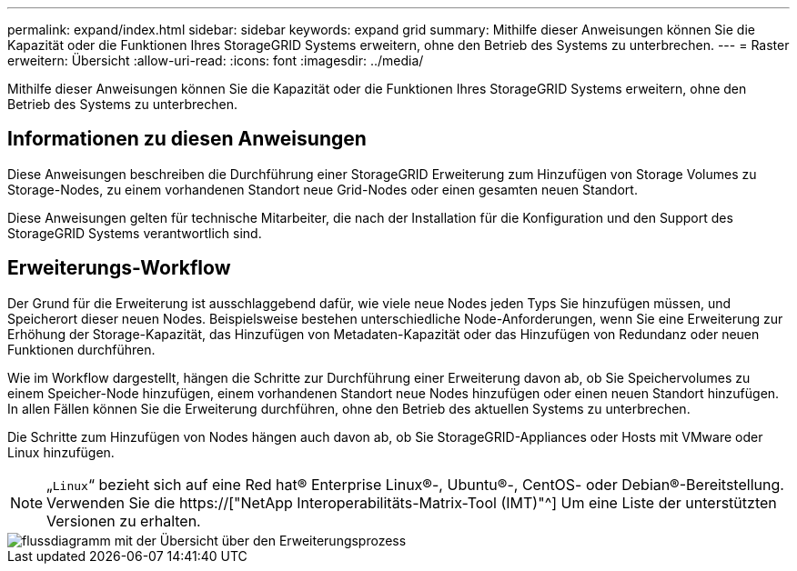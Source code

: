 ---
permalink: expand/index.html 
sidebar: sidebar 
keywords: expand grid 
summary: Mithilfe dieser Anweisungen können Sie die Kapazität oder die Funktionen Ihres StorageGRID Systems erweitern, ohne den Betrieb des Systems zu unterbrechen. 
---
= Raster erweitern: Übersicht
:allow-uri-read: 
:icons: font
:imagesdir: ../media/


[role="lead"]
Mithilfe dieser Anweisungen können Sie die Kapazität oder die Funktionen Ihres StorageGRID Systems erweitern, ohne den Betrieb des Systems zu unterbrechen.



== Informationen zu diesen Anweisungen

Diese Anweisungen beschreiben die Durchführung einer StorageGRID Erweiterung zum Hinzufügen von Storage Volumes zu Storage-Nodes, zu einem vorhandenen Standort neue Grid-Nodes oder einen gesamten neuen Standort.

Diese Anweisungen gelten für technische Mitarbeiter, die nach der Installation für die Konfiguration und den Support des StorageGRID Systems verantwortlich sind.



== Erweiterungs-Workflow

Der Grund für die Erweiterung ist ausschlaggebend dafür, wie viele neue Nodes jeden Typs Sie hinzufügen müssen, und Speicherort dieser neuen Nodes. Beispielsweise bestehen unterschiedliche Node-Anforderungen, wenn Sie eine Erweiterung zur Erhöhung der Storage-Kapazität, das Hinzufügen von Metadaten-Kapazität oder das Hinzufügen von Redundanz oder neuen Funktionen durchführen.

Wie im Workflow dargestellt, hängen die Schritte zur Durchführung einer Erweiterung davon ab, ob Sie Speichervolumes zu einem Speicher-Node hinzufügen, einem vorhandenen Standort neue Nodes hinzufügen oder einen neuen Standort hinzufügen. In allen Fällen können Sie die Erweiterung durchführen, ohne den Betrieb des aktuellen Systems zu unterbrechen.

Die Schritte zum Hinzufügen von Nodes hängen auch davon ab, ob Sie StorageGRID-Appliances oder Hosts mit VMware oder Linux hinzufügen.


NOTE: „`Linux`“ bezieht sich auf eine Red hat® Enterprise Linux®-, Ubuntu®-, CentOS- oder Debian®-Bereitstellung. Verwenden Sie die https://["NetApp Interoperabilitäts-Matrix-Tool (IMT)"^] Um eine Liste der unterstützten Versionen zu erhalten.

image::../media/expansion_workflow.png[flussdiagramm mit der Übersicht über den Erweiterungsprozess]
